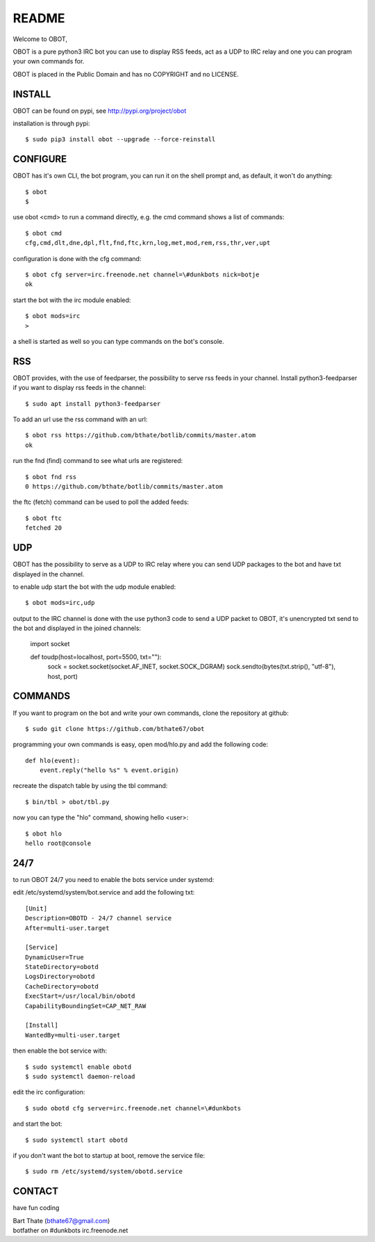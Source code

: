 README
######

Welcome to OBOT,

OBOT is a pure python3 IRC bot you can use to display RSS feeds, act as a 
UDP to IRC relay and one you can program your own commands for. 

OBOT is placed in the Public Domain and has no COPYRIGHT and no LICENSE.

INSTALL
=======

OBOT can be found on pypi, see http://pypi.org/project/obot

installation is through pypi::

 $ sudo pip3 install obot --upgrade --force-reinstall

CONFIGURE
=========

OBOT has it's own CLI, the bot program, you can run it on the shell prompt 
and, as default, it won't do anything::

 $ obot
 $ 

use obot <cmd> to run a command directly, e.g. the cmd command shows
a list of commands::

 $ obot cmd
 cfg,cmd,dlt,dne,dpl,flt,fnd,ftc,krn,log,met,mod,rem,rss,thr,ver,upt

configuration is done with the cfg command::

 $ obot cfg server=irc.freenode.net channel=\#dunkbots nick=botje
 ok

start the bot with the irc module enabled::

 $ obot mods=irc
 >

a shell is started as well so you can type commands on the bot's console.

RSS
===

OBOT provides, with the use of feedparser, the possibility to serve rss
feeds in your channel. Install python3-feedparser if you want to display 
rss feeds in the channel::

 $ sudo apt install python3-feedparser

To add an url use the rss command with an url::

 $ obot rss https://github.com/bthate/botlib/commits/master.atom
 ok

run the fnd (find) command to see what urls are registered::

 $ obot fnd rss
 0 https://github.com/bthate/botlib/commits/master.atom

the ftc (fetch) command can be used to poll the added feeds::

 $ obot ftc
 fetched 20

UDP
===

OBOT has the possibility to serve as a UDP to IRC relay where you
can send UDP packages to the bot and have txt displayed in the channel.

to enable udp start the bot with the udp module enabled::

 $ obot mods=irc,udp

output to the IRC channel is done with the use python3 code to send a UDP
packet to OBOT, it's unencrypted txt send to the bot and displayed in the
joined channels:

 import socket

 def toudp(host=localhost, port=5500, txt=""):
     sock = socket.socket(socket.AF_INET, socket.SOCK_DGRAM)
     sock.sendto(bytes(txt.strip(), "utf-8"), host, port)


COMMANDS
========

If you want to program on the bot and write your own commands, clone the
repository at github::

 $ sudo git clone https://github.com/bthate67/obot

programming your own commands is easy, open mod/hlo.py and add the following
code::

    def hlo(event):
        event.reply("hello %s" % event.origin)

recreate the dispatch table by using the tbl command::

 $ bin/tbl > obot/tbl.py

now you can type the "hlo" command, showing hello <user>::

    $ obot hlo
    hello root@console

24/7
====

to run OBOT 24/7 you need to enable the bots service under systemd:

edit /etc/systemd/system/bot.service and add the following txt::

 [Unit]
 Description=OBOTD - 24/7 channel service
 After=multi-user.target

 [Service]
 DynamicUser=True
 StateDirectory=obotd
 LogsDirectory=obotd
 CacheDirectory=obotd
 ExecStart=/usr/local/bin/obotd
 CapabilityBoundingSet=CAP_NET_RAW

 [Install]
 WantedBy=multi-user.target

then enable the bot service with::

 $ sudo systemctl enable obotd
 $ sudo systemctl daemon-reload

edit the irc configuration::

 $ sudo obotd cfg server=irc.freenode.net channel=\#dunkbots 

and start the bot::

 $ sudo systemctl start obotd

if you don't want the bot to startup at boot, remove the service file::

 $ sudo rm /etc/systemd/system/obotd.service

CONTACT
=======

have fun coding

| Bart Thate (bthate67@gmail.com)
| botfather on #dunkbots irc.freenode.net
